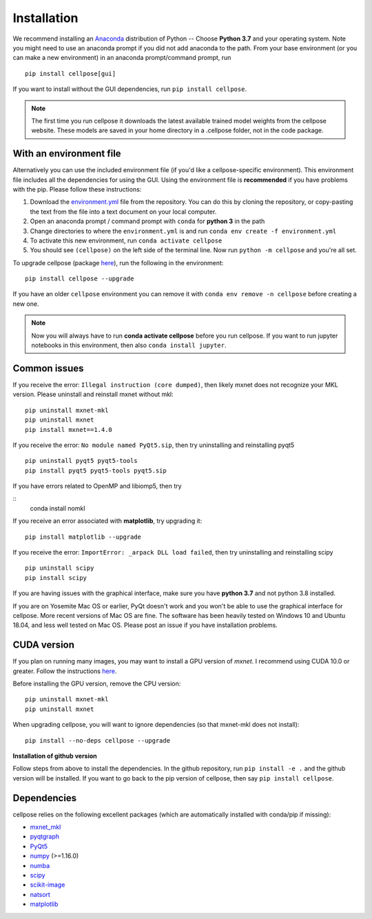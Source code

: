Installation
------------------------------

We recommend installing an `Anaconda`_ distribution of Python -- Choose
**Python 3.7** and your operating system. Note you might need to use an
anaconda prompt if you did not add anaconda to the path. From your base
environment (or you can make a new environment) in an anaconda
prompt/command prompt, run

::

   pip install cellpose[gui]

If you want to install without the GUI dependencies, run ``pip install cellpose``.

.. note::
    The first time you run cellpose it downloads the latest available trained 
    model weights from the cellpose website. These models are saved in your home 
    directory in a .cellpose folder, not in the code package.

With an environment file 
~~~~~~~~~~~~~~~~~~~~~~~~~~~~~~~~

Alternatively you can use the included environment file (if you'd like a
cellpose-specific environment). This environment file includes all the 
dependencies for using the GUI. Using the environment file is 
**recommended** if you have problems with the pip. 
Please follow these instructions:

1. Download the `environment.yml`_ file from the repository. You can
   do this by cloning the repository, or copy-pasting the text from the
   file into a text document on your local computer.
2. Open an anaconda prompt / command prompt with ``conda`` for **python
   3** in the path
3. Change directories to where the ``environment.yml`` is and run
   ``conda env create -f environment.yml``
4. To activate this new environment, run ``conda activate cellpose``
5. You should see ``(cellpose)`` on the left side of the terminal line.
   Now run ``python -m cellpose`` and you're all set.

To upgrade cellpose (package `here`_), run the following in the
environment:

::

   pip install cellpose --upgrade

If you have an older ``cellpose`` environment you can remove it with
``conda env remove -n cellpose`` before creating a new one.

.. note:: 
    Now you will always have to run **conda activate cellpose** before you
    run cellpose. If you want to run jupyter notebooks in this environment,
    then also ``conda install jupyter``.

Common issues
~~~~~~~~~~~~~~~~~~~~~~~

If you receive the error: ``Illegal instruction (core dumped)``, then
likely mxnet does not recognize your MKL version. Please uninstall and
reinstall mxnet without mkl:

::

   pip uninstall mxnet-mkl
   pip uninstall mxnet
   pip install mxnet==1.4.0

If you receive the error: ``No module named PyQt5.sip``, then try
uninstalling and reinstalling pyqt5

::

   pip uninstall pyqt5 pyqt5-tools
   pip install pyqt5 pyqt5-tools pyqt5.sip

If you have errors related to OpenMP and libiomp5, then try 

::
   conda install nomkl

If you receive an error associated with **matplotlib**, try upgrading
it:

::

   pip install matplotlib --upgrade

If you receive the error: ``ImportError: _arpack DLL load failed``, then try uninstalling and reinstalling scipy
::

   pip uninstall scipy
   pip install scipy

If you are having issues with the graphical interface, make sure you have **python 3.7** and not python 3.8 installed.

If you are on Yosemite Mac OS or earlier, PyQt doesn't work and you won't be able
to use the graphical interface for cellpose. More recent versions of Mac
OS are fine. The software has been heavily tested on Windows 10 and
Ubuntu 18.04, and less well tested on Mac OS. Please post an issue if
you have installation problems.

CUDA version
~~~~~~~~~~~~~~~~~~~~~~

If you plan on running many images, you may want to install a GPU
version of *mxnet*. I recommend using CUDA 10.0 or greater. Follow the
instructions `here <https://mxnet.apache.org/get_started?>`__.

Before installing the GPU version, remove the CPU version:

::

   pip uninstall mxnet-mkl
   pip uninstall mxnet

When upgrading cellpose, you will want to ignore dependencies (so that
mxnet-mkl does not install):

::

   pip install --no-deps cellpose --upgrade

**Installation of github version**

Follow steps from above to install the dependencies. In the github
repository, run ``pip install -e .`` and the github version will be
installed. If you want to go back to the pip version of cellpose, then
say ``pip install cellpose``.


Dependencies
~~~~~~~~~~~~~~~~~~~~~~

cellpose relies on the following excellent packages (which are
automatically installed with conda/pip if missing):

-  `mxnet_mkl`_
-  `pyqtgraph`_
-  `PyQt5`_
-  `numpy`_ (>=1.16.0)
-  `numba`_
-  `scipy`_
-  `scikit-image`_
-  `natsort`_
-  `matplotlib`_

.. _Anaconda: https://www.anaconda.com/download/
.. _environment.yml: https://github.com/MouseLand/cellpose/blob/master/environment.yml?raw=true
.. _here: https://pypi.org/project/cellpose/

.. _mxnet_mkl: https://mxnet.apache.org/
.. _pyqtgraph: http://pyqtgraph.org/
.. _PyQt5: http://pyqt.sourceforge.net/Docs/PyQt5/
.. _numpy: https://www.numpy.org/
.. _numba: https://numba.pydata.org/numba-doc/latest/user/5minguide.html
.. _scipy: https://www.scipy.org/
.. _scikit-image: https://scikit-image.org/
.. _natsort: https://natsort.readthedocs.io/en/master/
.. _matplotlib: https://matplotlib.org/